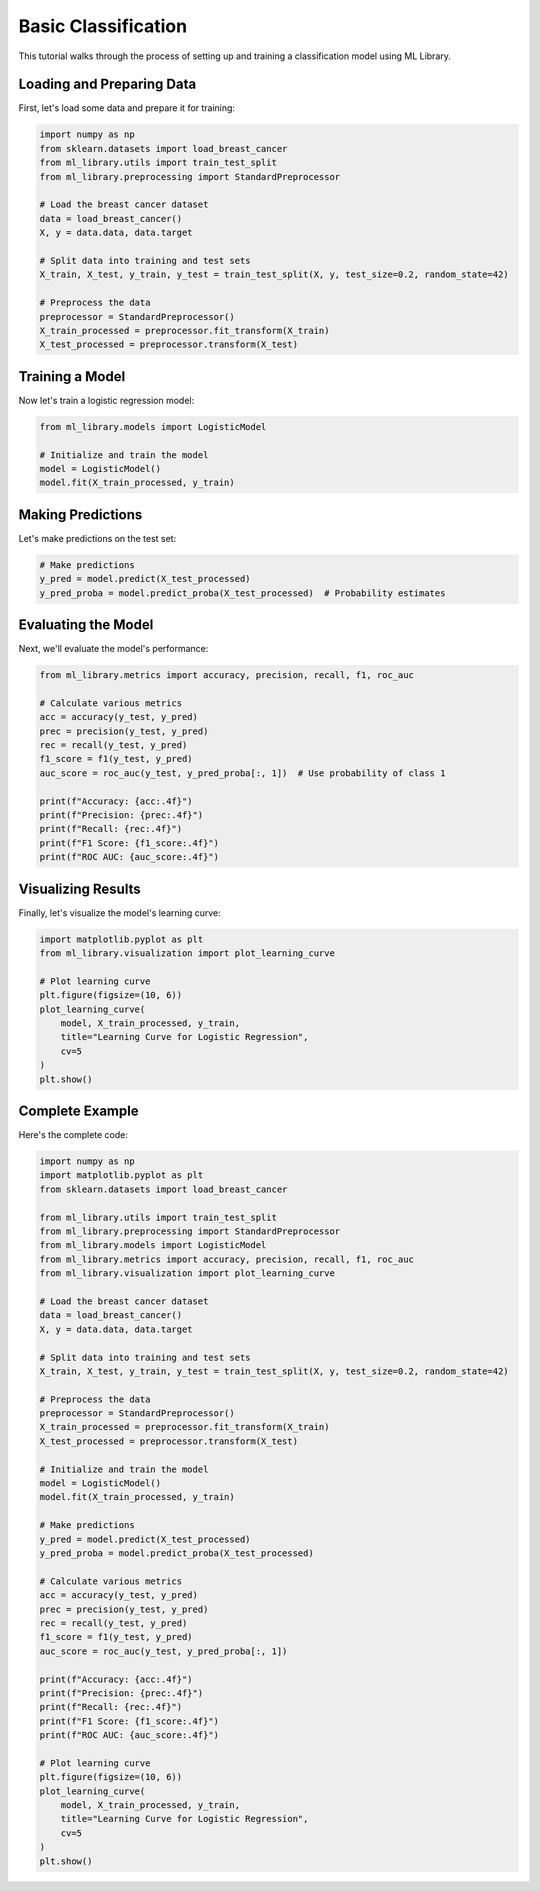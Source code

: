 Basic Classification
==================

This tutorial walks through the process of setting up and training a classification model
using ML Library.

Loading and Preparing Data
------------------------

First, let's load some data and prepare it for training:

.. code-block:: python

    import numpy as np
    from sklearn.datasets import load_breast_cancer
    from ml_library.utils import train_test_split
    from ml_library.preprocessing import StandardPreprocessor

    # Load the breast cancer dataset
    data = load_breast_cancer()
    X, y = data.data, data.target

    # Split data into training and test sets
    X_train, X_test, y_train, y_test = train_test_split(X, y, test_size=0.2, random_state=42)

    # Preprocess the data
    preprocessor = StandardPreprocessor()
    X_train_processed = preprocessor.fit_transform(X_train)
    X_test_processed = preprocessor.transform(X_test)

Training a Model
--------------

Now let's train a logistic regression model:

.. code-block:: python

    from ml_library.models import LogisticModel

    # Initialize and train the model
    model = LogisticModel()
    model.fit(X_train_processed, y_train)

Making Predictions
---------------

Let's make predictions on the test set:

.. code-block:: python

    # Make predictions
    y_pred = model.predict(X_test_processed)
    y_pred_proba = model.predict_proba(X_test_processed)  # Probability estimates

Evaluating the Model
-----------------

Next, we'll evaluate the model's performance:

.. code-block:: python

    from ml_library.metrics import accuracy, precision, recall, f1, roc_auc

    # Calculate various metrics
    acc = accuracy(y_test, y_pred)
    prec = precision(y_test, y_pred)
    rec = recall(y_test, y_pred)
    f1_score = f1(y_test, y_pred)
    auc_score = roc_auc(y_test, y_pred_proba[:, 1])  # Use probability of class 1

    print(f"Accuracy: {acc:.4f}")
    print(f"Precision: {prec:.4f}")
    print(f"Recall: {rec:.4f}")
    print(f"F1 Score: {f1_score:.4f}")
    print(f"ROC AUC: {auc_score:.4f}")

Visualizing Results
----------------

Finally, let's visualize the model's learning curve:

.. code-block:: python

    import matplotlib.pyplot as plt
    from ml_library.visualization import plot_learning_curve

    # Plot learning curve
    plt.figure(figsize=(10, 6))
    plot_learning_curve(
        model, X_train_processed, y_train,
        title="Learning Curve for Logistic Regression",
        cv=5
    )
    plt.show()

Complete Example
--------------

Here's the complete code:

.. code-block:: python

    import numpy as np
    import matplotlib.pyplot as plt
    from sklearn.datasets import load_breast_cancer

    from ml_library.utils import train_test_split
    from ml_library.preprocessing import StandardPreprocessor
    from ml_library.models import LogisticModel
    from ml_library.metrics import accuracy, precision, recall, f1, roc_auc
    from ml_library.visualization import plot_learning_curve

    # Load the breast cancer dataset
    data = load_breast_cancer()
    X, y = data.data, data.target

    # Split data into training and test sets
    X_train, X_test, y_train, y_test = train_test_split(X, y, test_size=0.2, random_state=42)

    # Preprocess the data
    preprocessor = StandardPreprocessor()
    X_train_processed = preprocessor.fit_transform(X_train)
    X_test_processed = preprocessor.transform(X_test)

    # Initialize and train the model
    model = LogisticModel()
    model.fit(X_train_processed, y_train)

    # Make predictions
    y_pred = model.predict(X_test_processed)
    y_pred_proba = model.predict_proba(X_test_processed)

    # Calculate various metrics
    acc = accuracy(y_test, y_pred)
    prec = precision(y_test, y_pred)
    rec = recall(y_test, y_pred)
    f1_score = f1(y_test, y_pred)
    auc_score = roc_auc(y_test, y_pred_proba[:, 1])

    print(f"Accuracy: {acc:.4f}")
    print(f"Precision: {prec:.4f}")
    print(f"Recall: {rec:.4f}")
    print(f"F1 Score: {f1_score:.4f}")
    print(f"ROC AUC: {auc_score:.4f}")

    # Plot learning curve
    plt.figure(figsize=(10, 6))
    plot_learning_curve(
        model, X_train_processed, y_train,
        title="Learning Curve for Logistic Regression",
        cv=5
    )
    plt.show()
